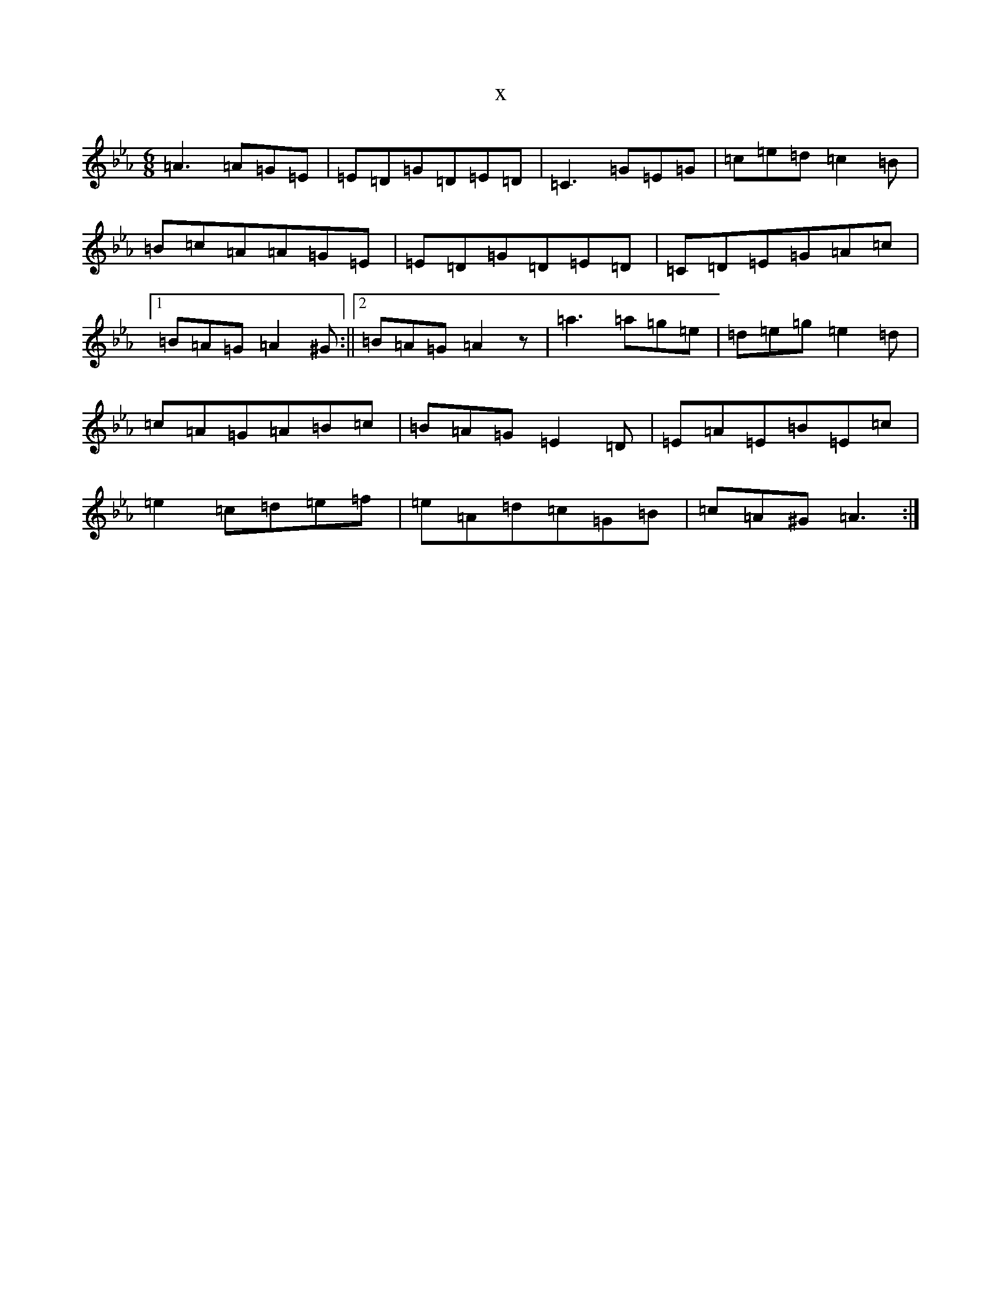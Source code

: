 X:2859
T:x
L:1/8
M:6/8
K: C minor
=A3=A=G=E|=E=D=G=D=E=D|=C3=G=E=G|=c=e=d=c2=B|=B=c=A=A=G=E|=E=D=G=D=E=D|=C=D=E=G=A=c|1=B=A=G=A2^G:||2=B=A=G=A2z|=a3=a=g=e|=d=e=g=e2=d|=c=A=G=A=B=c|=B=A=G=E2=D|=E=A=E=B=E=c|=e2=c=d=e=f|=e=A=d=c=G=B|=c=A^G=A3:|